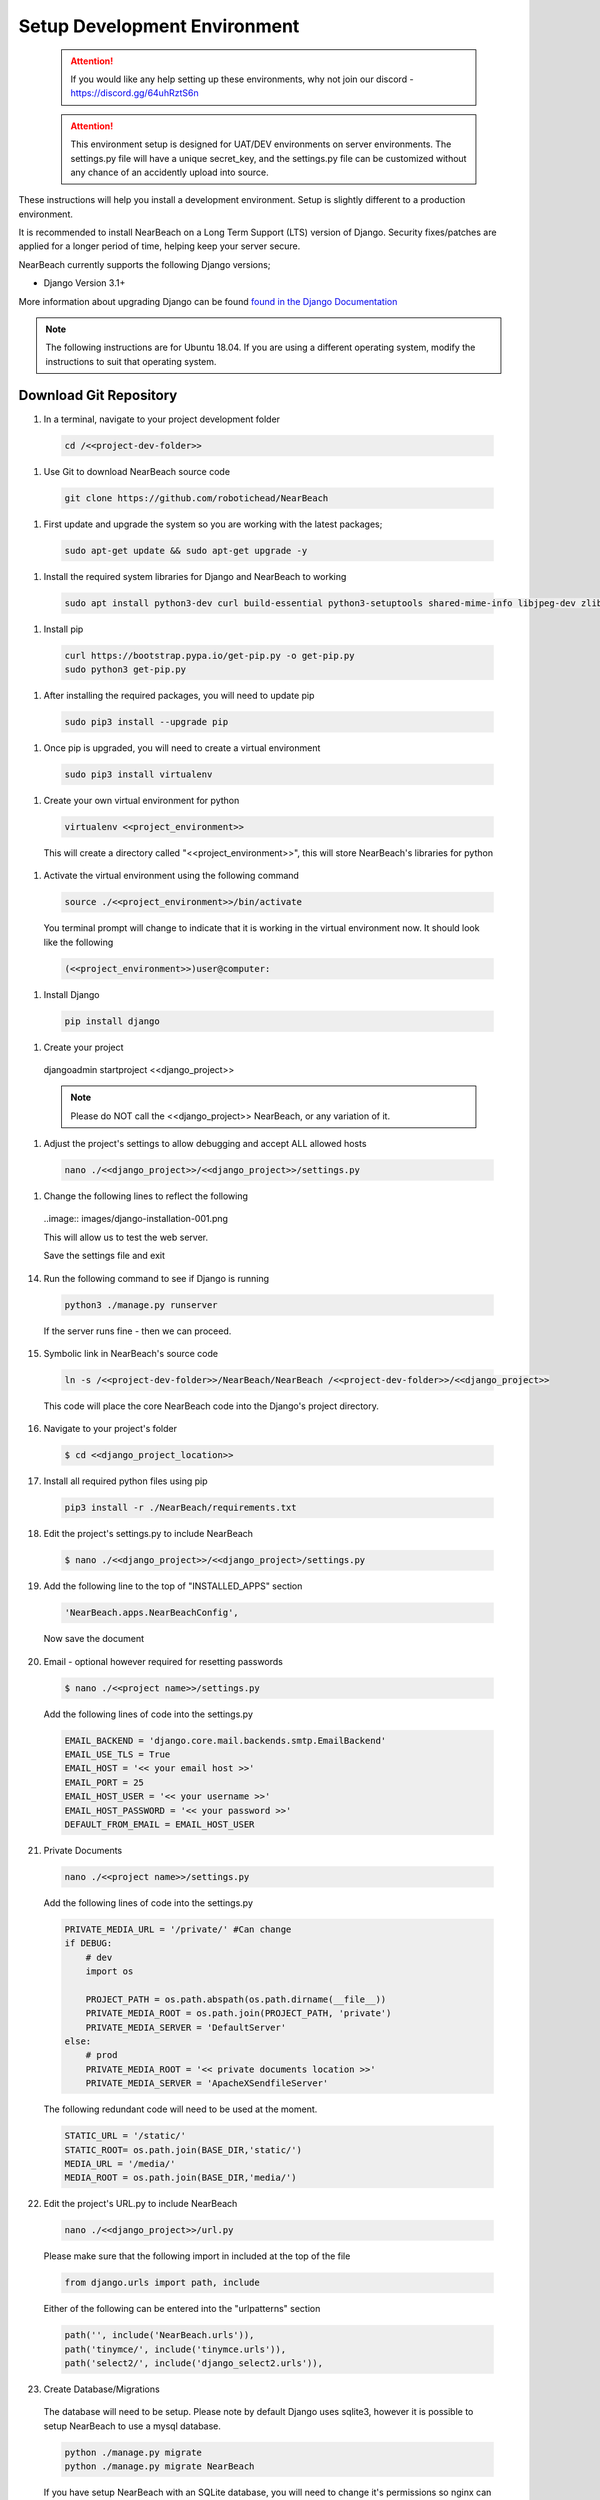 .. _setup_development_environment:

=============================
Setup Development Environment
=============================

  .. attention:: If you would like any help setting up these environments, why not join our discord - https://discord.gg/64uhRztS6n

  .. attention:: This environment setup is designed for UAT/DEV environments on server environments. The settings.py file will have a unique secret_key, and the settings.py file can be customized without any chance of an accidently upload into source.


These instructions will help you install a development environment. Setup is
slightly different to a production environment.

It is recommended to install NearBeach on a Long Term Support (LTS) version of Django.
Security fixes/patches are applied for a longer period of time, helping keep your server secure.

NearBeach currently supports the following Django versions;

- Django Version 3.1+

More information about upgrading Django can be found `found in the Django Documentation <https://docs.djangoproject.com/en/3.0/howto/upgrade-version/>`_

.. note::
  The following instructions are for Ubuntu 18.04. If you are using a different operating system, modify the instructions to suit that operating system.

-----------------------
Download Git Repository
-----------------------

#. In a terminal, navigate to your project development folder

  .. code-block:: bash

    cd /<<project-dev-folder>>

#. Use Git to download NearBeach source code

  .. code-block:: bash

    git clone https://github.com/robotichead/NearBeach

#. First update and upgrade the system so you are working with the latest packages;

  .. code-block:: bash

    sudo apt-get update && sudo apt-get upgrade -y


#. Install the required system libraries for Django and NearBeach to working

  .. code-block:: bash

    sudo apt install python3-dev curl build-essential python3-setuptools shared-mime-info libjpeg-dev zlib1g-dev


#. Install pip

  .. code-block:: bash

    curl https://bootstrap.pypa.io/get-pip.py -o get-pip.py
    sudo python3 get-pip.py


#. After installing the required packages, you will need to update pip

  .. code-block:: bash

    sudo pip3 install --upgrade pip


#. Once pip is upgraded, you will need to create a virtual environment

  .. code-block:: bash

    sudo pip3 install virtualenv

#. Create your own virtual environment for python

  .. code-block:: bash

    virtualenv <<project_environment>>

  This will create a directory called "<<project_environment>>", this will store NearBeach's libraries for python

#. Activate the virtual environment using the following command

  .. code-block:: bash

    source ./<<project_environment>>/bin/activate

  You terminal prompt will change to indicate that it is working in the virtual environment now. It should look like the following

  .. code-block:: bash

    (<<project_environment>>)user@computer:

#. Install Django

  .. code-block:: bash

    pip install django


#. Create your project

  .. code-block:: bash

  djangoadmin startproject <<django_project>>

  .. note:: Please do NOT call the <<django_project>> NearBeach, or any variation of it.


#. Adjust the project's settings to allow debugging and accept ALL allowed hosts

  .. code-block:: bash

    nano ./<<django_project>>/<<django_project>>/settings.py


#. Change the following lines to reflect the following

  ..image:: images/django-installation-001.png

  This will allow us to test the web server.

  Save the settings file and exit

14. Run the following command to see if Django is running

  .. code-block:: bash

    python3 ./manage.py runserver

  If the server runs fine - then we can proceed.

15. Symbolic link in NearBeach's source code

  .. code-block:: bash

    ln -s /<<project-dev-folder>>/NearBeach/NearBeach /<<project-dev-folder>>/<<django_project>>

  This code will place the core NearBeach code into the Django's project directory.

16. Navigate to your project's folder

  .. code-block:: bash

    $ cd <<django_project_location>>

17. Install all required python files using pip

  .. code-block:: bash

    pip3 install -r ./NearBeach/requirements.txt

18. Edit the project's settings.py to include NearBeach

  .. code-block:: bash

    $ nano ./<<django_project>>/<<django_project>/settings.py

19. Add the following line to the top of "INSTALLED_APPS" section

  .. code-block:: bash

    'NearBeach.apps.NearBeachConfig',

  Now save the document

20. Email - optional however required for resetting passwords

  .. code-block:: bash

    $ nano ./<<project name>>/settings.py

  Add the following lines of code into the settings.py

  .. code-block:: bash

    EMAIL_BACKEND = 'django.core.mail.backends.smtp.EmailBackend'
    EMAIL_USE_TLS = True
    EMAIL_HOST = '<< your email host >>'
    EMAIL_PORT = 25
    EMAIL_HOST_USER = '<< your username >>'
    EMAIL_HOST_PASSWORD = '<< your password >>'
    DEFAULT_FROM_EMAIL = EMAIL_HOST_USER

21. Private Documents

  .. code-block:: bash

    nano ./<<project name>>/settings.py

  Add the following lines of code into the settings.py

  .. code-block:: bash

    PRIVATE_MEDIA_URL = '/private/' #Can change
    if DEBUG:
        # dev
        import os

        PROJECT_PATH = os.path.abspath(os.path.dirname(__file__))
        PRIVATE_MEDIA_ROOT = os.path.join(PROJECT_PATH, 'private')
        PRIVATE_MEDIA_SERVER = 'DefaultServer'
    else:
        # prod
        PRIVATE_MEDIA_ROOT = '<< private documents location >>'
        PRIVATE_MEDIA_SERVER = 'ApacheXSendfileServer'

  The following redundant code will need to be used at the moment.

  .. code-block:: bash

    STATIC_URL = '/static/'
    STATIC_ROOT= os.path.join(BASE_DIR,'static/')
    MEDIA_URL = '/media/'
    MEDIA_ROOT = os.path.join(BASE_DIR,'media/')

22. Edit the project's URL.py to include NearBeach

  .. code-block:: bash

    nano ./<<django_project>>/url.py

  Please make sure that the following import in included at the top of the file

  .. code-block:: bash

    from django.urls import path, include

  Either of the following can be entered into the "urlpatterns" section

  .. code-block:: bash

    path('', include('NearBeach.urls')),
    path('tinymce/', include('tinymce.urls')),
    path('select2/', include('django_select2.urls')),

23. Create Database/Migrations

  The database will need to be setup. Please note by default Django uses sqlite3, however it is possible to setup NearBeach to use a mysql database.

  .. code-block:: bash

    python ./manage.py migrate
    python ./manage.py migrate NearBeach

  If you have setup NearBeach with an SQLite database, you will need to change it's permissions so nginx can access it

  ..  code-block:: bash

    sudo chmod 7777 ./db.sqlite

24. Create superuser
  A superuser will need to be created. This superuser will be able to enter the ADMIN site of Django, which from there will be able to do administration items.

  .. code-block:: bash

    python ./manage.py createsuperuser

  Enter in the correct details for the superuser

25. Collect the static

  The website uses static images, javascript, and CSS. You will need to collect this data to the static folder (set in the settings.py). Please run the following command

  .. code-block:: bash

    python ./manage.py collectstatic

26. Create the private media folder

  .. code-block:: bash

    $ mkdir ./private_media/

The NearBeach development environment should now be setup on your local.

.. note:: The first user to log in will automatically get administration permissions. It is recommended to get the system admin to log in first before importing any user data from other sources. This also allows the admin to setup groups and permissions.
